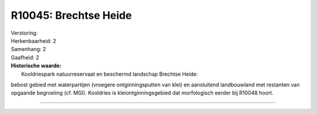 R10045: Brechtse Heide
======================

| Verstoring:

| Herkenbaarheid: 2

| Samenhang: 2

| Gaafheid: 2

| **Historische waarde:**
|  Kooldriespark natuurreservaat en beschermd landschap Brechtse Heide:
bebost gebied met waterpartijen (vroegere ontginningsputten van klei) en
aansluitend landbouwland met restanten van opgaande begroeiing (cf.
MGI). Kooldries is kleiontginningsgebied dat morfologisch eerder bij
R10048 hoort.

--------------

